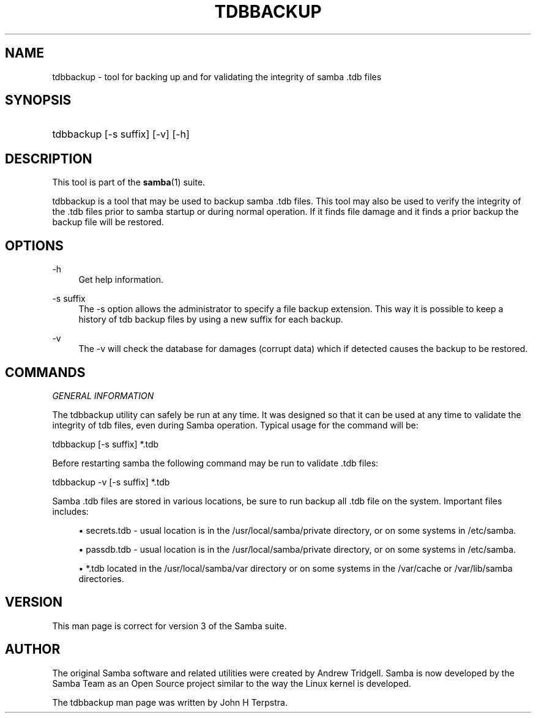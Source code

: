 '\" t
.\"     Title: tdbbackup
.\"    Author: [see the "AUTHOR" section]
.\" Generator: DocBook XSL Stylesheets v1.76.1 <http://docbook.sf.net/>
.\"      Date: 09/18/2013
.\"    Manual: System Administration tools
.\"    Source: Samba 3.6
.\"  Language: English
.\"
.TH "TDBBACKUP" "8" "09/18/2013" "Samba 3\&.6" "System Administration tools"
.\" -----------------------------------------------------------------
.\" * Define some portability stuff
.\" -----------------------------------------------------------------
.\" ~~~~~~~~~~~~~~~~~~~~~~~~~~~~~~~~~~~~~~~~~~~~~~~~~~~~~~~~~~~~~~~~~
.\" http://bugs.debian.org/507673
.\" http://lists.gnu.org/archive/html/groff/2009-02/msg00013.html
.\" ~~~~~~~~~~~~~~~~~~~~~~~~~~~~~~~~~~~~~~~~~~~~~~~~~~~~~~~~~~~~~~~~~
.ie \n(.g .ds Aq \(aq
.el       .ds Aq '
.\" -----------------------------------------------------------------
.\" * set default formatting
.\" -----------------------------------------------------------------
.\" disable hyphenation
.nh
.\" disable justification (adjust text to left margin only)
.ad l
.\" -----------------------------------------------------------------
.\" * MAIN CONTENT STARTS HERE *
.\" -----------------------------------------------------------------
.SH "NAME"
tdbbackup \- tool for backing up and for validating the integrity of samba \&.tdb files
.SH "SYNOPSIS"
.HP \w'\ 'u
tdbbackup [\-s\ suffix] [\-v] [\-h]
.SH "DESCRIPTION"
.PP
This tool is part of the
\fBsamba\fR(1)
suite\&.
.PP
tdbbackup
is a tool that may be used to backup samba \&.tdb files\&. This tool may also be used to verify the integrity of the \&.tdb files prior to samba startup or during normal operation\&. If it finds file damage and it finds a prior backup the backup file will be restored\&.
.SH "OPTIONS"
.PP
\-h
.RS 4
Get help information\&.
.RE
.PP
\-s suffix
.RS 4
The
\-s
option allows the administrator to specify a file backup extension\&. This way it is possible to keep a history of tdb backup files by using a new suffix for each backup\&.
.RE
.PP
\-v
.RS 4
The
\-v
will check the database for damages (corrupt data) which if detected causes the backup to be restored\&.
.RE
.SH "COMMANDS"
.PP
\fIGENERAL INFORMATION\fR
.PP
The
tdbbackup
utility can safely be run at any time\&. It was designed so that it can be used at any time to validate the integrity of tdb files, even during Samba operation\&. Typical usage for the command will be:
.PP
tdbbackup [\-s suffix] *\&.tdb
.PP
Before restarting samba the following command may be run to validate \&.tdb files:
.PP
tdbbackup \-v [\-s suffix] *\&.tdb
.PP
Samba \&.tdb files are stored in various locations, be sure to run backup all \&.tdb file on the system\&. Important files includes:
.sp
.RS 4
.ie n \{\
\h'-04'\(bu\h'+03'\c
.\}
.el \{\
.sp -1
.IP \(bu 2.3
.\}

secrets\&.tdb
\- usual location is in the /usr/local/samba/private directory, or on some systems in /etc/samba\&.
.RE
.sp
.RS 4
.ie n \{\
\h'-04'\(bu\h'+03'\c
.\}
.el \{\
.sp -1
.IP \(bu 2.3
.\}

passdb\&.tdb
\- usual location is in the /usr/local/samba/private directory, or on some systems in /etc/samba\&.
.RE
.sp
.RS 4
.ie n \{\
\h'-04'\(bu\h'+03'\c
.\}
.el \{\
.sp -1
.IP \(bu 2.3
.\}

*\&.tdb
located in the /usr/local/samba/var directory or on some systems in the /var/cache or /var/lib/samba directories\&.
.RE
.SH "VERSION"
.PP
This man page is correct for version 3 of the Samba suite\&.
.SH "AUTHOR"
.PP
The original Samba software and related utilities were created by Andrew Tridgell\&. Samba is now developed by the Samba Team as an Open Source project similar to the way the Linux kernel is developed\&.
.PP
The tdbbackup man page was written by John H Terpstra\&.

